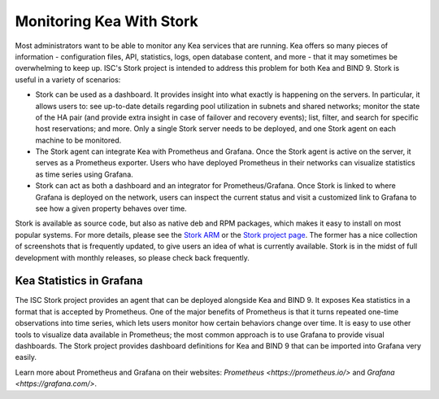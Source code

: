 .. _stork:

*************************
Monitoring Kea With Stork
*************************

Most administrators want to be able to monitor any Kea services that are running. Kea offers so many
pieces of information - configuration files, API, statistics, logs, open database content, and more -
that it may sometimes
be overwhelming to keep up. ISC's Stork project is intended to address this problem for both Kea
and BIND 9. Stork is useful in a variety of scenarios:

- Stork can be used as a dashboard. It provides insight into what exactly is happening
  on the servers. In particular, it allows users to: see up-to-date details regarding pool
  utilization in subnets and shared networks; monitor the state of the HA pair (and
  provide extra insight in case of failover and recovery events); list, filter, and
  search for specific host reservations; and more. Only
  a single Stork server needs to be deployed, and one Stork agent on each machine to be monitored.

- The Stork agent can integrate Kea with Prometheus and Grafana. Once the Stork
  agent is active on the server, it serves as a Prometheus exporter. Users who have deployed
  Prometheus in their networks can visualize statistics as time series using Grafana.

- Stork can act as both a dashboard and an integrator for Prometheus/Grafana. Once Stork
  is linked to where Grafana is deployed on the network, users can inspect the current status and
  visit a customized link to Grafana to see how a given property behaves over time.

Stork is available as source code, but also as native deb and RPM packages, which makes it easy
to install on most popular systems. For more details, please see the
`Stork ARM <https://stork.readthedocs.io>`_ or the `Stork project page <https://gitlab.isc.org/isc-projects/stork>`_.
The former has a nice collection of screenshots that is frequently updated, to give users
an idea of what is currently available. Stork is in the midst of full development with
monthly releases, so please check back frequently.

.. _grafana:
.. _prometheus:

Kea Statistics in Grafana
=========================

The ISC Stork project provides an agent that can be deployed alongside Kea and BIND 9. It
exposes Kea statistics in a format that is accepted by Prometheus.
One of the major benefits of Prometheus is that it turns repeated one-time observations into time series,
which lets users monitor how certain behaviors change over time. It is easy to use other tools
to visualize data available in Prometheus; the most common approach is to use
Grafana to provide visual dashboards. The Stork project provides dashboard
definitions for Kea and BIND 9 that can be imported into Grafana very easily.

Learn more about Prometheus and Grafana on their websites: `Prometheus <https://prometheus.io/>`
and `Grafana <https://grafana.com/>`.
